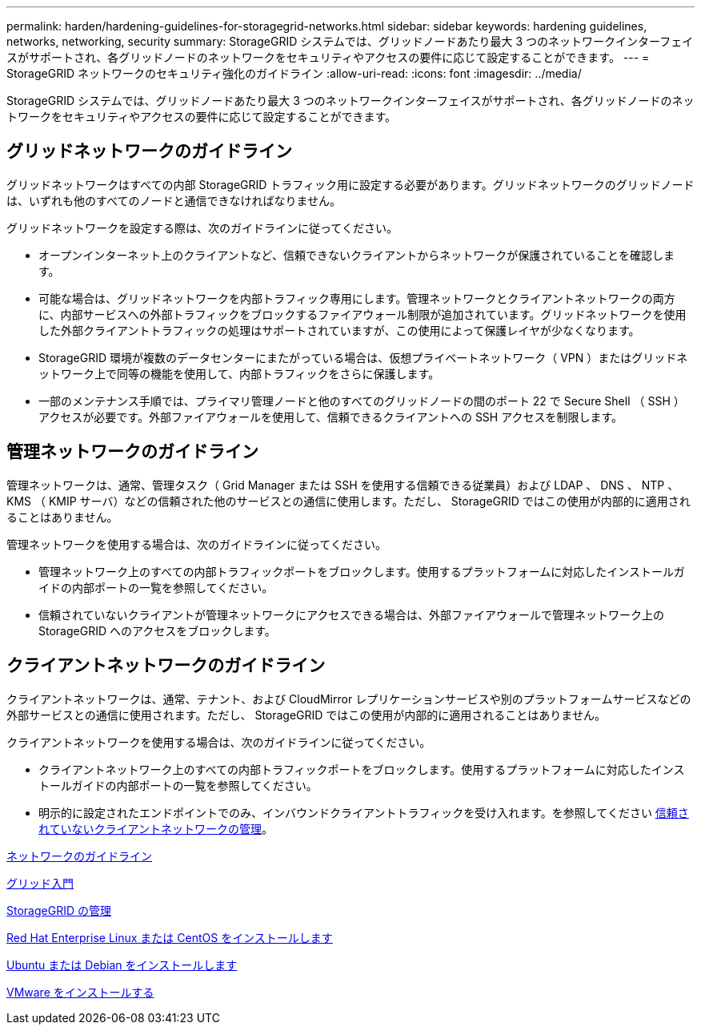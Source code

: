 ---
permalink: harden/hardening-guidelines-for-storagegrid-networks.html 
sidebar: sidebar 
keywords: hardening guidelines, networks, networking, security 
summary: StorageGRID システムでは、グリッドノードあたり最大 3 つのネットワークインターフェイスがサポートされ、各グリッドノードのネットワークをセキュリティやアクセスの要件に応じて設定することができます。 
---
= StorageGRID ネットワークのセキュリティ強化のガイドライン
:allow-uri-read: 
:icons: font
:imagesdir: ../media/


[role="lead"]
StorageGRID システムでは、グリッドノードあたり最大 3 つのネットワークインターフェイスがサポートされ、各グリッドノードのネットワークをセキュリティやアクセスの要件に応じて設定することができます。



== グリッドネットワークのガイドライン

グリッドネットワークはすべての内部 StorageGRID トラフィック用に設定する必要があります。グリッドネットワークのグリッドノードは、いずれも他のすべてのノードと通信できなければなりません。

グリッドネットワークを設定する際は、次のガイドラインに従ってください。

* オープンインターネット上のクライアントなど、信頼できないクライアントからネットワークが保護されていることを確認します。
* 可能な場合は、グリッドネットワークを内部トラフィック専用にします。管理ネットワークとクライアントネットワークの両方に、内部サービスへの外部トラフィックをブロックするファイアウォール制限が追加されています。グリッドネットワークを使用した外部クライアントトラフィックの処理はサポートされていますが、この使用によって保護レイヤが少なくなります。
* StorageGRID 環境が複数のデータセンターにまたがっている場合は、仮想プライベートネットワーク（ VPN ）またはグリッドネットワーク上で同等の機能を使用して、内部トラフィックをさらに保護します。
* 一部のメンテナンス手順では、プライマリ管理ノードと他のすべてのグリッドノードの間のポート 22 で Secure Shell （ SSH ）アクセスが必要です。外部ファイアウォールを使用して、信頼できるクライアントへの SSH アクセスを制限します。




== 管理ネットワークのガイドライン

管理ネットワークは、通常、管理タスク（ Grid Manager または SSH を使用する信頼できる従業員）および LDAP 、 DNS 、 NTP 、 KMS （ KMIP サーバ）などの信頼された他のサービスとの通信に使用します。ただし、 StorageGRID ではこの使用が内部的に適用されることはありません。

管理ネットワークを使用する場合は、次のガイドラインに従ってください。

* 管理ネットワーク上のすべての内部トラフィックポートをブロックします。使用するプラットフォームに対応したインストールガイドの内部ポートの一覧を参照してください。
* 信頼されていないクライアントが管理ネットワークにアクセスできる場合は、外部ファイアウォールで管理ネットワーク上の StorageGRID へのアクセスをブロックします。




== クライアントネットワークのガイドライン

クライアントネットワークは、通常、テナント、および CloudMirror レプリケーションサービスや別のプラットフォームサービスなどの外部サービスとの通信に使用されます。ただし、 StorageGRID ではこの使用が内部的に適用されることはありません。

クライアントネットワークを使用する場合は、次のガイドラインに従ってください。

* クライアントネットワーク上のすべての内部トラフィックポートをブロックします。使用するプラットフォームに対応したインストールガイドの内部ポートの一覧を参照してください。
* 明示的に設定されたエンドポイントでのみ、インバウンドクライアントトラフィックを受け入れます。を参照してください xref:../admin/managing-untrusted-client-networks.adoc[信頼されていないクライアントネットワークの管理]。


xref:../network/index.adoc[ネットワークのガイドライン]

xref:../primer/index.adoc[グリッド入門]

xref:../admin/index.adoc[StorageGRID の管理]

xref:../rhel/index.adoc[Red Hat Enterprise Linux または CentOS をインストールします]

xref:../ubuntu/index.adoc[Ubuntu または Debian をインストールします]

xref:../vmware/index.adoc[VMware をインストールする]
